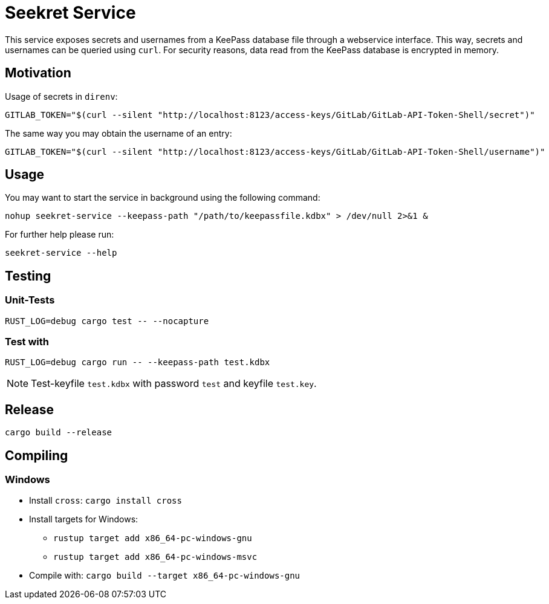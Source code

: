 = Seekret Service

This service exposes secrets and usernames from a KeePass database file through a webservice interface.
This way, secrets and usernames can be queried using `curl`.
For security reasons, data read from the KeePass database is encrypted in memory.

== Motivation

Usage of secrets in `direnv`:

[source,bash]
----
GITLAB_TOKEN="$(curl --silent "http://localhost:8123/access-keys/GitLab/GitLab-API-Token-Shell/secret")"
----

The same way you may obtain the username of an entry:

[source,bash]
----
GITLAB_TOKEN="$(curl --silent "http://localhost:8123/access-keys/GitLab/GitLab-API-Token-Shell/username")"
----

== Usage

You may want to start the service in background using the following command:

[source,bash]
----
nohup seekret-service --keepass-path "/path/to/keepassfile.kdbx" > /dev/null 2>&1 &
----

For further help please run:

[source,bash]
----
seekret-service --help
----

== Testing

=== Unit-Tests

[source,bash]
----
RUST_LOG=debug cargo test -- --nocapture
----

=== Test with

[source,bash]
----
RUST_LOG=debug cargo run -- --keepass-path test.kdbx
----

NOTE: Test-keyfile `test.kdbx` with password `test` and keyfile `test.key`.

== Release

[source,bash]
----
cargo build --release
----

== Compiling

=== Windows

* Install `cross`: `cargo install cross`
* Install targets for Windows:
** `rustup target add x86_64-pc-windows-gnu`
** `rustup target add x86_64-pc-windows-msvc`
* Compile with: `cargo build --target x86_64-pc-windows-gnu`
